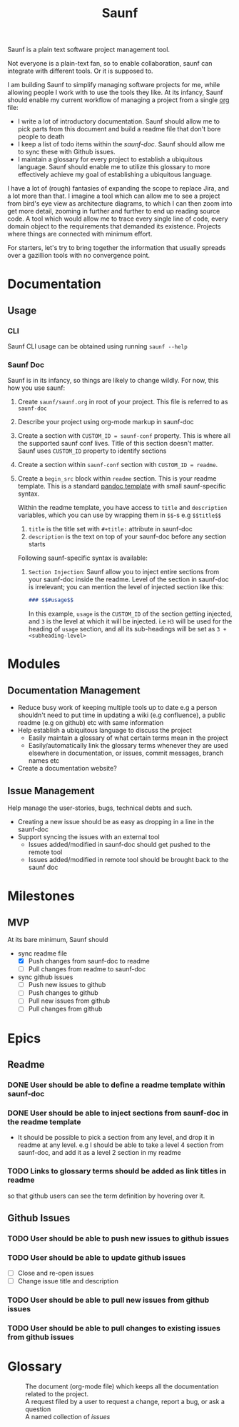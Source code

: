 #+title: Saunf

Saunf is a plain text software project management tool.

Not everyone is a plain-text fan, so to enable collaboration, saunf can
integrate with different tools. Or it is supposed to.

I am building Saunf to simplify managing software projects for me, while
allowing people I work with to use the tools they like. At its infancy, Saunf
should enable my current workflow of managing a project from a single [[https://orgmode.org/][org]] file:

- I write a lot of introductory documentation. Saunf should allow me to pick
  parts from this document and build a readme file that don't bore people to
  death
- I keep a list of todo items within the [[saunf-doc]]. Saunf should allow me to
  sync these with Github issues.
- I maintain a glossary for every project to establish a ubiquitous language.
  Saunf should enable me to utilize this glossary to more effectively achieve my
  goal of establishing a ubiquitous language.

I have a lot of (rough) fantasies of expanding the scope to replace Jira, and a
lot more than that. I imagine a tool which can allow me to see a project from
bird's eye view as architecture diagrams, to which I can then zoom into get more
detail, zooming in further and further to end up reading source code. A tool
which would allow me to trace every single line of code, every domain object to
the requirements that demanded its existence. Projects where things are
connected with minimum effort.

For starters, let's try to bring together the information that usually spreads
over a gazillion tools with no convergence point.

* Documentation

** Usage
:PROPERTIES:
:CUSTOM_ID: usage
:END:

*** CLI

Saunf CLI usage can be obtained using running =saunf --help=

*** Saunf Doc

Saunf is in its infancy, so things are likely to change wildly. For now, this
how you use saunf:

1. Create =saunf/saunf.org= in root of your project. This file is referred to as
   =saunf-doc=
2. Describe your project using org-mode markup in saunf-doc
3. Create a section with =CUSTOM_ID = saunf-conf= property. This is where all
   the supported saunf conf lives. Title of this section doesn't matter. Saunf
   uses =CUSTOM_ID= property to identify sections
4. Create a section within =saunf-conf= section with =CUSTOM_ID = readme=.
5. Create a =begin_src= block within =readme= section. This is your readme
   template. This is a standard [[https://hackage.haskell.org/package/pandoc/docs/Text-Pandoc-Templates.html][pandoc template]] with small saunf-specific
   syntax.

   Within the readme template, you have access to =title= and =description=
   variables, which you can use by wrapping them in =$$=-s e.g =$$title$$=

   1. =title= is the title set with =#+title:= attribute in saunf-doc
   2. =description= is the text on top of your saunf-doc before any section starts

   Following saunf-specific syntax is available:

   1. =Section Injection=: Saunf allow you to inject entire sections from your
      saunf-doc inside the readme. Level of the section in saunf-doc is
      irrelevant; you can mention the level of injected section like this:

      #+begin_src markdown
      ### $$#usage$$
      #+end_src

      In this example, =usage= is the =CUSTOM_ID= of the section getting
      injected, and =3= is the level at which it will be injected. i.e =H3= will
      be used for the heading of =usage= section, and all its sub-headings will
      be set as =3 + <subheading-level>=

* Modules

** Documentation Management
:PROPERTIES:
:CUSTOM_ID: doc-management-module
:END:

- Reduce busy work of keeping multiple tools up to date e.g a person shouldn't
  need to put time in updating a wiki (e.g confluence), a public readme (e.g
  on github) etc with same information
- Help establish a ubiquitous language to discuss the project
  - Easily maintain a glossary of what certain terms mean in the project
  - Easily/automatically link the glossary terms whenever they are used
    elsewhere in documentation, or issues, commit messages, branch names etc
- Create a documentation website?

** Issue Management
:PROPERTIES:
:CUSTOM_ID: issue-management-module
:END:

Help manage the user-stories, bugs, technical debts and such.

- Creating a new issue should be as easy as dropping in a line in the saunf-doc
- Support syncing the issues with an external tool
  - Issues added/modified in saunf-doc should get pushed to the remote tool
  - Issues added/modified in remote tool should be brought back to the saunf doc

* Milestones

** MVP
:PROPERTIES:
:CUSTOM_ID: mvp
:END:

At its bare minimum, Saunf should
- sync readme file
  - [X] Push changes from saunf-doc to readme
  - [ ] Pull changes from readme to saunf-doc
- sync github issues
  - [ ] Push new issues to github
  - [ ] Push changes to github
  - [ ] Pull new issues from github
  - [ ] Pull changes from github

* Epics
:PROPERTIES:
:CATEGORY: epics
:END:

** Readme

*** DONE User should be able to define a readme template within saunf-doc
CLOSED: [2021-02-03 Wed 11:48]
*** DONE User should be able to inject sections from saunf-doc in the readme template
CLOSED: [2021-02-03 Wed 11:51]
- It should be possible to pick a section from any level, and drop it in readme
  at any level. e.g I should be able to take a level 4 section from saunf-doc,
  and add it as a level 2 section in my readme
*** TODO Links to glossary terms should be added as link titles in readme
so that github users can see the term definition by hovering over it.

** Github Issues

*** TODO User should be able to push new issues to github issues
*** TODO User should be able to update github issues
- [ ] Close and re-open issues
- [ ] Change issue title and description
*** TODO User should be able to pull new issues from github issues
*** TODO User should be able to pull changes to existing issues from github issues

* Glossary
:PROPERTIES:
:CUSTOM_ID: glossary
:END:
- <<Saunf-doc>> :: The document (org-mode file) which keeps all the documentation
  related to the project.
- <<Issue>> :: A request filed by a user to request a change, report a bug, or
  ask a question
- <<Epic>> :: A named collection of [[issue][issues]]
